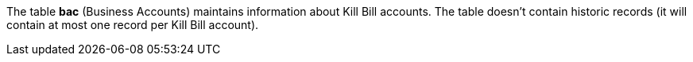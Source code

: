 The table *bac* (Business Accounts) maintains information about Kill Bill accounts. The table doesn't contain historic records (it will contain at most one record per Kill Bill account).
